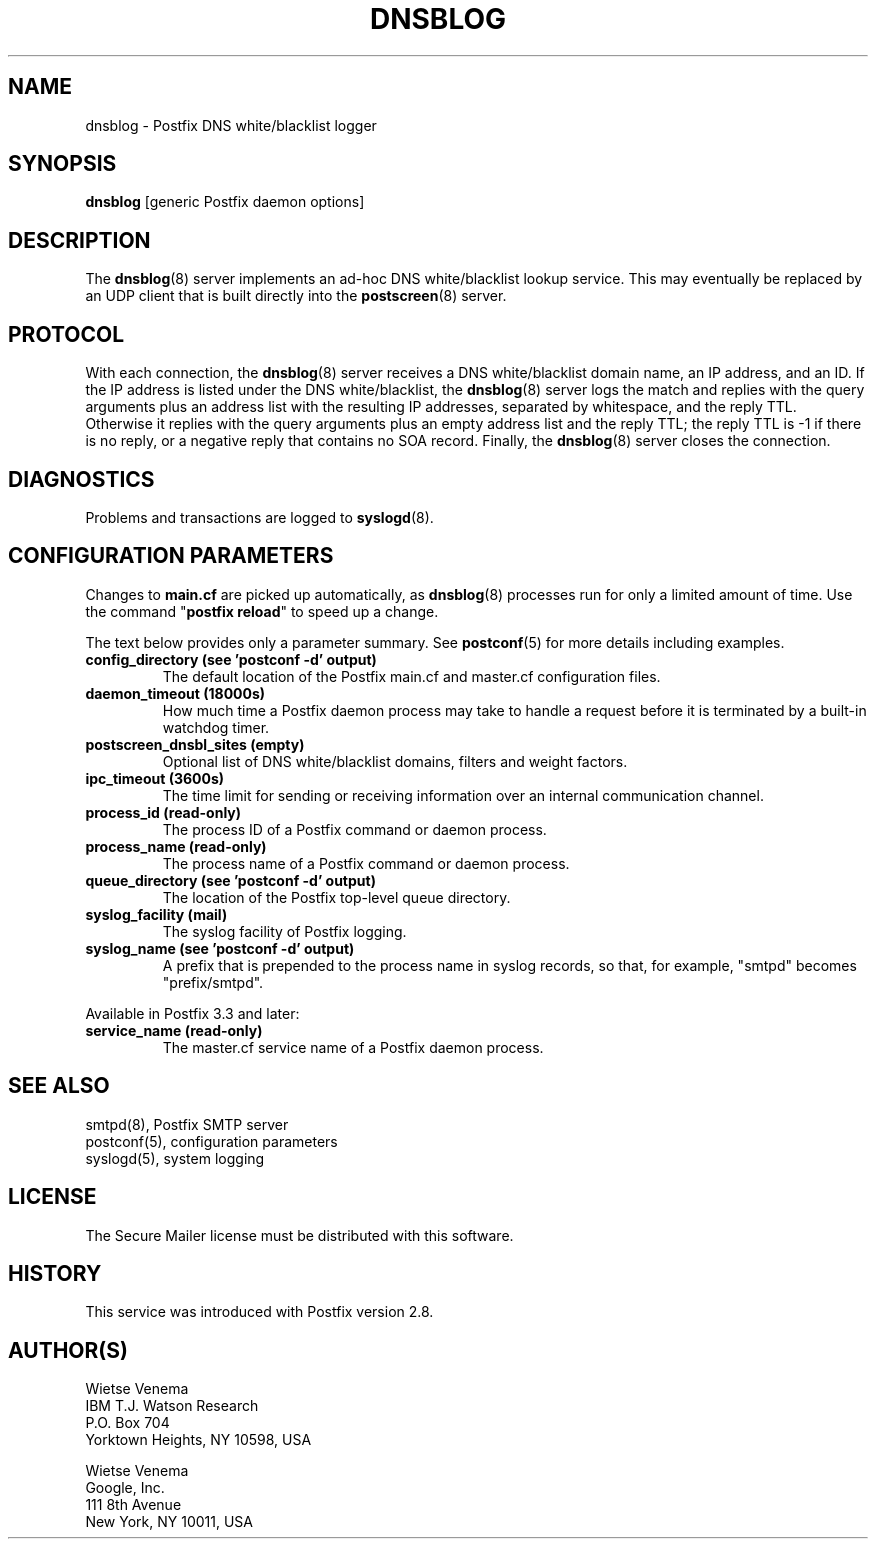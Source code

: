 .TH DNSBLOG 8 
.ad
.fi
.SH NAME
dnsblog
\-
Postfix DNS white/blacklist logger
.SH "SYNOPSIS"
.na
.nf
\fBdnsblog\fR [generic Postfix daemon options]
.SH DESCRIPTION
.ad
.fi
The \fBdnsblog\fR(8) server implements an ad\-hoc DNS
white/blacklist lookup service. This may eventually be
replaced by an UDP client that is built directly into the
\fBpostscreen\fR(8) server.
.SH "PROTOCOL"
.na
.nf
.ad
.fi
With each connection, the \fBdnsblog\fR(8) server receives
a DNS white/blacklist domain name, an IP address, and an ID.
If the IP address is listed under the DNS white/blacklist, the
\fBdnsblog\fR(8) server logs the match and replies with the
query arguments plus an address list with the resulting IP
addresses, separated by whitespace, and the reply TTL.
Otherwise it replies with the query arguments plus an empty
address list and the reply TTL; the reply TTL is \-1 if there
is no reply, or a negative reply that contains no SOA record.
Finally, the \fBdnsblog\fR(8) server closes the connection.
.SH DIAGNOSTICS
.ad
.fi
Problems and transactions are logged to \fBsyslogd\fR(8).
.SH "CONFIGURATION PARAMETERS"
.na
.nf
.ad
.fi
Changes to \fBmain.cf\fR are picked up automatically, as
\fBdnsblog\fR(8) processes run for only a limited amount
of time. Use the command "\fBpostfix reload\fR" to speed
up a change.

The text below provides only a parameter summary. See
\fBpostconf\fR(5) for more details including examples.
.IP "\fBconfig_directory (see 'postconf -d' output)\fR"
The default location of the Postfix main.cf and master.cf
configuration files.
.IP "\fBdaemon_timeout (18000s)\fR"
How much time a Postfix daemon process may take to handle a
request before it is terminated by a built\-in watchdog timer.
.IP "\fBpostscreen_dnsbl_sites (empty)\fR"
Optional list of DNS white/blacklist domains, filters and weight
factors.
.IP "\fBipc_timeout (3600s)\fR"
The time limit for sending or receiving information over an internal
communication channel.
.IP "\fBprocess_id (read\-only)\fR"
The process ID of a Postfix command or daemon process.
.IP "\fBprocess_name (read\-only)\fR"
The process name of a Postfix command or daemon process.
.IP "\fBqueue_directory (see 'postconf -d' output)\fR"
The location of the Postfix top\-level queue directory.
.IP "\fBsyslog_facility (mail)\fR"
The syslog facility of Postfix logging.
.IP "\fBsyslog_name (see 'postconf -d' output)\fR"
A prefix that is prepended to the process name in syslog
records, so that, for example, "smtpd" becomes "prefix/smtpd".
.PP
Available in Postfix 3.3 and later:
.IP "\fBservice_name (read\-only)\fR"
The master.cf service name of a Postfix daemon process.
.SH "SEE ALSO"
.na
.nf
smtpd(8), Postfix SMTP server
postconf(5), configuration parameters
syslogd(5), system logging
.SH "LICENSE"
.na
.nf
.ad
.fi
The Secure Mailer license must be distributed with this software.
.SH HISTORY
.ad
.fi
.ad
.fi
This service was introduced with Postfix version 2.8.
.SH "AUTHOR(S)"
.na
.nf
Wietse Venema
IBM T.J. Watson Research
P.O. Box 704
Yorktown Heights, NY 10598, USA

Wietse Venema
Google, Inc.
111 8th Avenue
New York, NY 10011, USA

